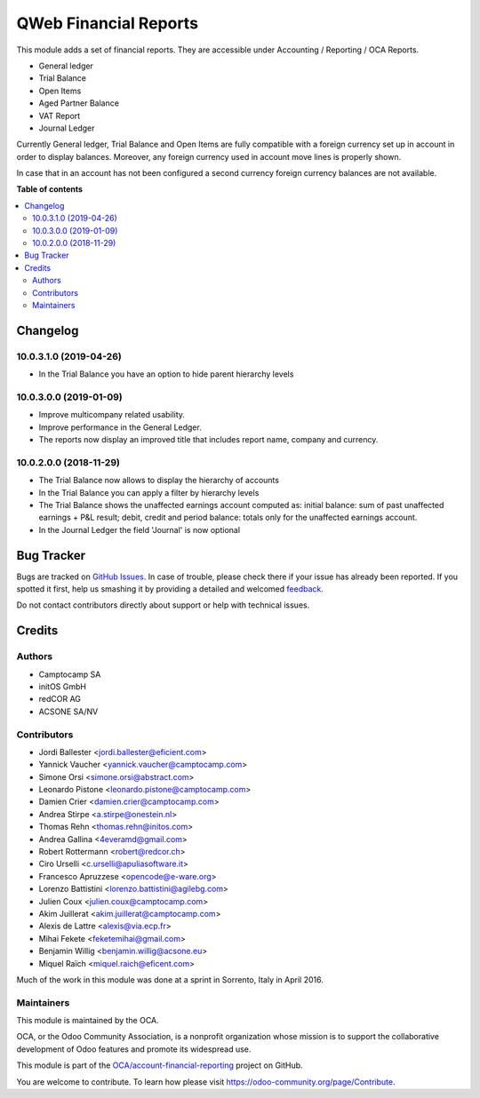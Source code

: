 ======================
QWeb Financial Reports
======================

.. !!!!!!!!!!!!!!!!!!!!!!!!!!!!!!!!!!!!!!!!!!!!!!!!!!!!
   !! This file is generated by oca-gen-addon-readme !!
   !! changes will be overwritten.                   !!
   !!!!!!!!!!!!!!!!!!!!!!!!!!!!!!!!!!!!!!!!!!!!!!!!!!!!

.. |badge1| image:: https://img.shields.io/badge/maturity-Beta-yellow.png
    :target: https://odoo-community.org/page/development-status
    :alt: Beta
.. |badge2| image:: https://img.shields.io/badge/licence-AGPL--3-blue.png
    :target: http://www.gnu.org/licenses/agpl-3.0-standalone.html
    :alt: License: AGPL-3
.. |badge3| image:: https://img.shields.io/badge/github-OCA%2Faccount--financial--reporting-lightgray.png?logo=github
    :target: https://github.com/OCA/account-financial-reporting/tree/10.0/account_financial_report_qweb
    :alt: OCA/account-financial-reporting
.. |badge4| image:: https://img.shields.io/badge/weblate-Translate%20me-F47D42.png
    :target: https://translation.odoo-community.org/projects/account-financial-reporting-10-0/account-financial-reporting-10-0-account_financial_report_qweb
    :alt: Translate me on Weblate
.. |badge5| image:: https://img.shields.io/badge/runbot-Try%20me-875A7B.png
    :target: https://runbot.odoo-community.org/runbot/91/10.0
    :alt: Try me on Runbot

|badge1| |badge2| |badge3| |badge4| |badge5| 

This module adds a set of financial reports. They are accessible under
Accounting / Reporting / OCA Reports.

- General ledger
- Trial Balance
- Open Items
- Aged Partner Balance
- VAT Report
- Journal Ledger

Currently General ledger, Trial Balance and Open Items are fully compatible with a foreign
currency set up in account in order to display balances. Moreover, any foreign
currency used in account move lines is properly shown.

In case that in an account has not been configured a second currency foreign
currency balances are not available.

**Table of contents**

.. contents::
   :local:

Changelog
=========

10.0.3.1.0 (2019-04-26)
~~~~~~~~~~~~~~~~~~~~~~~

* In the Trial Balance you have an option to hide parent hierarchy levels


10.0.3.0.0 (2019-01-09)
~~~~~~~~~~~~~~~~~~~~~~~

* Improve multicompany related usability.
* Improve performance in the General Ledger.
* The reports now display an improved title that includes report name,
  company and currency.


10.0.2.0.0 (2018-11-29)
~~~~~~~~~~~~~~~~~~~~~~~

* The Trial Balance now allows to display the hierarchy of accounts
* In the Trial Balance you can apply a filter by hierarchy levels
* The Trial Balance shows the unaffected earnings account computed as:
  initial balance: sum of past unaffected earnings + P&L result; debit, credit
  and period balance: totals only for the unaffected earnings account.
* In the Journal Ledger the field 'Journal' is now optional

Bug Tracker
===========

Bugs are tracked on `GitHub Issues <https://github.com/OCA/account-financial-reporting/issues>`_.
In case of trouble, please check there if your issue has already been reported.
If you spotted it first, help us smashing it by providing a detailed and welcomed
`feedback <https://github.com/OCA/account-financial-reporting/issues/new?body=module:%20account_financial_report_qweb%0Aversion:%2010.0%0A%0A**Steps%20to%20reproduce**%0A-%20...%0A%0A**Current%20behavior**%0A%0A**Expected%20behavior**>`_.

Do not contact contributors directly about support or help with technical issues.

Credits
=======

Authors
~~~~~~~

* Camptocamp SA
* initOS GmbH
* redCOR AG
* ACSONE SA/NV

Contributors
~~~~~~~~~~~~

* Jordi Ballester <jordi.ballester@eficient.com>
* Yannick Vaucher <yannick.vaucher@camptocamp.com>
* Simone Orsi <simone.orsi@abstract.com>
* Leonardo Pistone <leonardo.pistone@camptocamp.com>
* Damien Crier <damien.crier@camptocamp.com>
* Andrea Stirpe <a.stirpe@onestein.nl>
* Thomas Rehn <thomas.rehn@initos.com>
* Andrea Gallina <4everamd@gmail.com>
* Robert Rottermann <robert@redcor.ch>
* Ciro Urselli <c.urselli@apuliasoftware.it>
* Francesco Apruzzese <opencode@e-ware.org>
* Lorenzo Battistini <lorenzo.battistini@agilebg.com>
* Julien Coux <julien.coux@camptocamp.com>
* Akim Juillerat <akim.juillerat@camptocamp.com>
* Alexis de Lattre <alexis@via.ecp.fr>
* Mihai Fekete <feketemihai@gmail.com>
* Benjamin Willig <benjamin.willig@acsone.eu>
* Miquel Raïch <miquel.raich@eficent.com>

Much of the work in this module was done at a sprint in Sorrento, Italy in
April 2016.

Maintainers
~~~~~~~~~~~

This module is maintained by the OCA.

.. image:: https://odoo-community.org/logo.png
   :alt: Odoo Community Association
   :target: https://odoo-community.org

OCA, or the Odoo Community Association, is a nonprofit organization whose
mission is to support the collaborative development of Odoo features and
promote its widespread use.

This module is part of the `OCA/account-financial-reporting <https://github.com/OCA/account-financial-reporting/tree/10.0/account_financial_report_qweb>`_ project on GitHub.

You are welcome to contribute. To learn how please visit https://odoo-community.org/page/Contribute.
